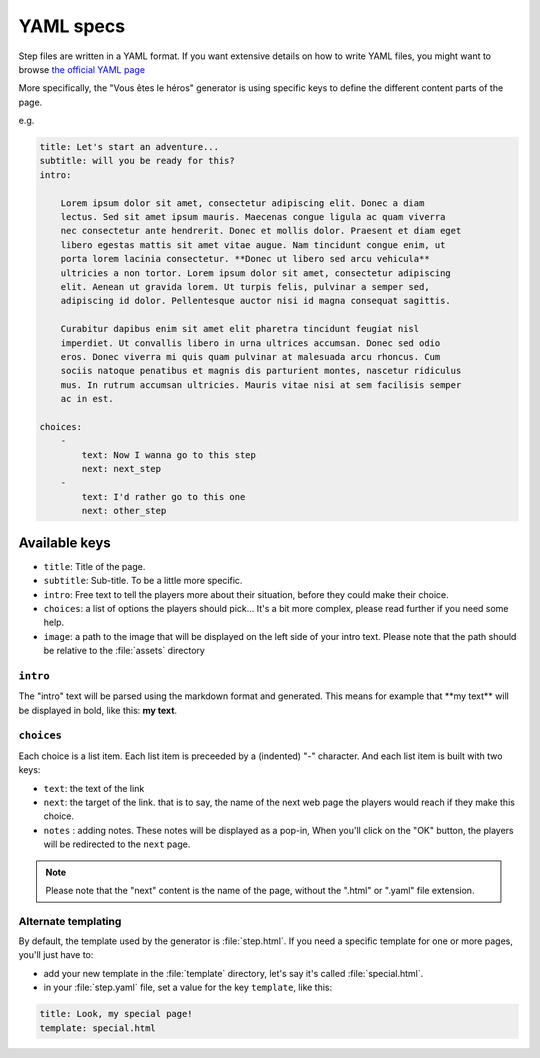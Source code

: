 ==========
YAML specs
==========

Step files are written in a YAML format. If you want extensive details on how to
write YAML files, you might want to browse `the official YAML page <http://yaml.org/>`_

More specifically, the "Vous êtes le héros" generator is using specific keys to
define the different content parts of the page.

e.g.

.. code-block:: yaml

    title: Let's start an adventure...
    subtitle: will you be ready for this?
    intro:

        Lorem ipsum dolor sit amet, consectetur adipiscing elit. Donec a diam
        lectus. Sed sit amet ipsum mauris. Maecenas congue ligula ac quam viverra
        nec consectetur ante hendrerit. Donec et mollis dolor. Praesent et diam eget
        libero egestas mattis sit amet vitae augue. Nam tincidunt congue enim, ut
        porta lorem lacinia consectetur. **Donec ut libero sed arcu vehicula**
        ultricies a non tortor. Lorem ipsum dolor sit amet, consectetur adipiscing
        elit. Aenean ut gravida lorem. Ut turpis felis, pulvinar a semper sed,
        adipiscing id dolor. Pellentesque auctor nisi id magna consequat sagittis.

        Curabitur dapibus enim sit amet elit pharetra tincidunt feugiat nisl
        imperdiet. Ut convallis libero in urna ultrices accumsan. Donec sed odio
        eros. Donec viverra mi quis quam pulvinar at malesuada arcu rhoncus. Cum
        sociis natoque penatibus et magnis dis parturient montes, nascetur ridiculus
        mus. In rutrum accumsan ultricies. Mauris vitae nisi at sem facilisis semper
        ac in est.

    choices:
        -
            text: Now I wanna go to this step
            next: next_step
        -
            text: I'd rather go to this one
            next: other_step

Available keys
==============

* ``title``: Title of the page.
* ``subtitle``: Sub-title. To be a little more specific.
* ``intro``: Free text to tell the players more about their situation, before
  they could make their choice.
* ``choices``: a list of options the players should pick... It's a bit more
  complex, please read further if you need some help.
* ``image``: a path to the image that will be displayed on the left side of your
  intro text. Please note that the path should be relative to the :file:`assets`
  directory

``intro``
---------

The "intro" text will be parsed using the markdown format and generated. This
means for example that \*\*my text\*\* will be displayed in bold, like this:
**my text**.

``choices``
-----------

Each choice is a list item. Each list item is preceeded by a (indented) "-"
character. And each list item is built with two keys:

* ``text``: the text of the link
* ``next``: the target of the link. that is to say, the name of the next web page
  the players would reach if they make this choice.
* ``notes`` : adding notes. These notes will be displayed as a pop-in, When
  you'll click on the "OK" button, the players will be redirected to the ``next``
  page.

.. note::

    Please note that the "next" content is the name of the page, without the
    ".html" or  ".yaml" file extension.


Alternate templating
--------------------

By default, the template used by the generator is :file:`step.html`. If you need
a specific template for one or more pages, you'll just have to:

* add your new template in the :file:`template` directory, let's say it's called :file:`special.html`.
* in your :file:`step.yaml` file, set a value for the key ``template``, like this:

.. code-block:: yaml

    title: Look, my special page!
    template: special.html
